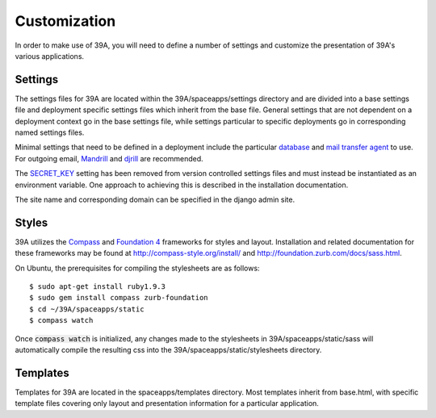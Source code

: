 .. highlight:: bash

Customization
============
In order to make use of 39A, you will need to define a number of settings and customize the presentation of 39A's various applications.  

Settings
--------
The settings files for 39A are located within the 39A/spaceapps/settings directory and are divided into a base settings file and deployment specific settings files which inherit from the base file.  General settings that are not dependent on a deployment context go in the base settings file, while settings particular to specific deployments go in corresponding named settings files.

Minimal settings that need to be defined in a deployment include the particular `database`_ and `mail transfer agent`_ to use.  For outgoing email, `Mandrill`_ and `djrill`_ are recommended.

.. _database: https://docs.djangoproject.com/en/1.5/ref/settings/#databases
.. _mail transfer agent: https://docs.djangoproject.com/en/1.5/ref/settings/#email-backend
.. _Mandrill: https://mandrill.com/
.. _djrill: https://github.com/brack3t/Djrill

The `SECRET_KEY`_ setting has been removed from version controlled settings files and must instead be instantiated as an environment variable.  One approach to achieving this is described in the installation documentation.

.. _SECRET_KEY: https://docs.djangoproject.com/en/1.5/ref/settings/#std:setting-SECRET_KEY

The site name and corresponding domain can be specified in the django admin site.

Styles
------
39A utilizes the `Compass`_ and `Foundation 4`_ frameworks for styles and layout.  Installation and related documentation for these frameworks may be found at http://compass-style.org/install/ and http://foundation.zurb.com/docs/sass.html.

.. _Compass: http://compass-style.org/
.. _Foundation 4: http://foundation.zurb.com/

On Ubuntu, the prerequisites for compiling the stylesheets are as follows::

	$ sudo apt-get install ruby1.9.3
	$ sudo gem install compass zurb-foundation
	$ cd ~/39A/spaceapps/static
	$ compass watch

Once :code:`compass watch` is initialized, any changes made to the stylesheets in 39A/spaceapps/static/sass will automatically compile the resulting css into the 39A/spaceapps/static/stylesheets directory.

Templates
---------
Templates for 39A are located in the spaceapps/templates directory.  Most templates inherit from base.html, with specific template files covering only layout and presentation information for a particular application.